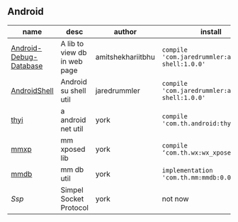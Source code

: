#+BEGIN_COMMENT
.. title: libs
.. slug: libs
.. date: 2018-01-31 16:34:15 UTC+08:00
.. tags: 
.. category: 
.. link: 
.. description: 
.. type: text
#+END_COMMENT

#+OPTIONS: ^:nil

** Android
| name                   | desc                         | author            | install                                          |
|------------------------+------------------------------+-------------------+--------------------------------------------------|
| [[https://github.com/amitshekhariitbhu/Android-Debug-Database][Android-Debug-Database]] | A lib to view db in web page | amitshekhariitbhu | =compile 'com.jaredrummler:android-shell:1.0.0'= |
| [[https://github.com/jaredrummler/AndroidShell][AndroidShell]]           | Android su shell util        | jaredrummler      | =compile 'com.jaredrummler:android-shell:1.0.0'= |
| [[https://github.com/huhuang03/thyi][thyi]]                   | a android net util           | york              | =compile 'com.th.android:thyi:1.3.5'=            |
| [[https://gitlab.com/huhuang03/mmxp][mmxp]]                   | mm xposed lib                | york              | =compile ‘com.th.wx:wx_xposed:1.8.0’=            |
| [[https://gitlab.com/huhuang03/mmdb][mmdb]]                   | mm db util                   | york              | =implementation 'com.th.mm:mmdb:0.0.3'=          |
| [[git@github.com:huhuang03/Ssp.git][Ssp]]                    | Simpel Socket Protocol       | york              | not now                                          |

